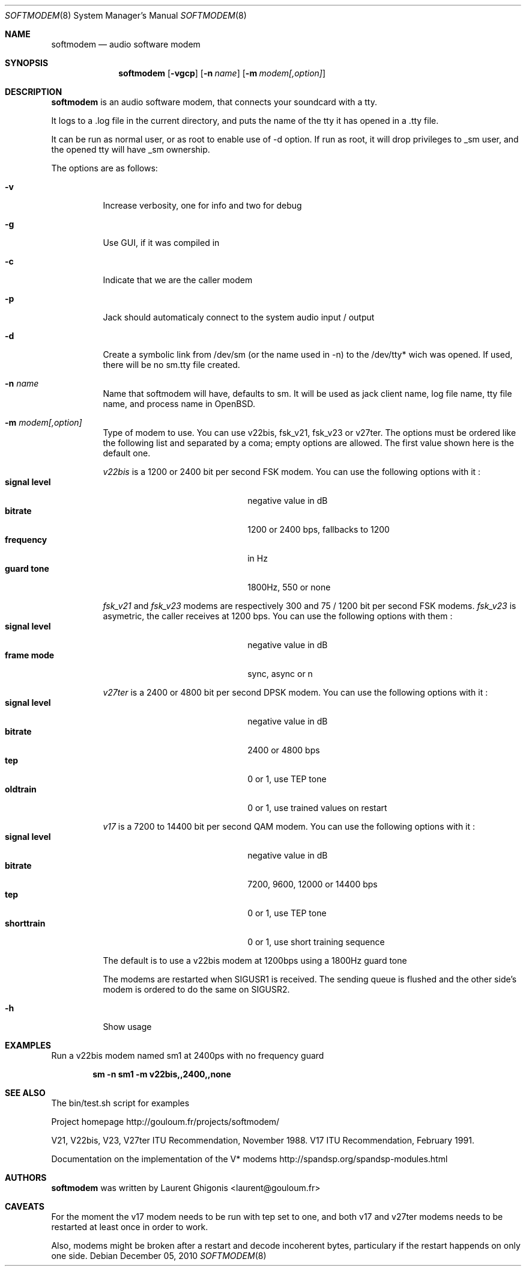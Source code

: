 .\" Copyright (c) 2010 Laurent Ghigonis <laurent@gouloum.fr>
.\"
.\" Permission to use, copy, modify, and distribute this software for any
.\" purpose with or without fee is hereby granted, provided that the above
.\" copyright notice and this permission notice appear in all copies.
.\"
.\" THE SOFTWARE IS PROVIDED "AS IS" AND THE AUTHOR DISCLAIMS ALL WARRANTIES
.\" WITH REGARD TO THIS SOFTWARE INCLUDING ALL IMPLIED WARRANTIES OF
.\" MERCHANTABILITY AND FITNESS. IN NO EVENT SHALL THE AUTHOR BE LIABLE FOR
.\" ANY SPECIAL, DIRECT, INDIRECT, OR CONSEQUENTIAL DAMAGES OR ANY DAMAGES
.\" WHATSOEVER RESULTING FROM LOSS OF USE, DATA OR PROFITS, WHETHER IN AN
.\" ACTION OF CONTRACT, NEGLIGENCE OR OTHER TORTIOUS ACTION, ARISING OUT OF
.\" OR IN CONNECTION WITH THE USE OR PERFORMANCE OF THIS SOFTWARE.
.\"
.Dd $Mdocdate: December 05 2010 $
.Dt SOFTMODEM 8
.Os
.Sh NAME
.Nm softmodem
.Nd audio software modem
.Sh SYNOPSIS
.Nm softmodem
.Op Fl vgcp
.Op Fl n Ar name
.Op Fl m Ar modem[,option]
.Sh DESCRIPTION
.Nm
is an audio software modem, that connects your soundcard with a tty.
.Pp
It logs to a .log file in the current directory, and puts the name of the tty it has opened in a .tty file.
.Pp
It can be run as normal user, or as root to enable use of -d option. If run as root, it will drop privileges to _sm user, and the opened tty will have _sm ownership.
.Pp
The options are as follows:
.Bl -tag -width Ds
.It Fl v
Increase verbosity, one for info and two for debug
.It Fl g
Use GUI, if it was compiled in
.It Fl c
Indicate that we are the caller modem
.It Fl p
Jack should automaticaly connect to the system audio input / output
.It Fl d
Create a symbolic link from /dev/sm (or the name used in -n) to the /dev/tty* wich was opened. If used, there will be no sm.tty file created.
.It Fl n Ar name
Name that softmodem will have, defaults to sm. It will be used as jack client name,
log file name, tty file name, and process name in OpenBSD.
.It Fl m Ar modem[,option]
Type of modem to use. You can use v22bis, fsk_v21, fsk_v23 or v27ter.
The options must be ordered like the following list and separated by a coma;
empty options are allowed.
The first value shown here is the default one.
.Pp
.Ar v22bis
is a 1200 or 2400 bit per second FSK modem.
You can use the following options with it :
.Bl -tag -width 14n -offset indent -compact
.It Sy signal level
negative value in dB
.It Sy bitrate
1200 or 2400 bps, fallbacks to 1200
.It Sy frequency
in Hz
.It Sy guard tone
1800Hz, 550 or none
.El
.Pp
.Ar fsk_v21
and
.Ar fsk_v23
modems are respectively 300 and 75 / 1200 bit per second FSK modems.
.Ar fsk_v23
is asymetric, the caller receives at 1200 bps.
You can use the following options with them :
.Bl -tag -width 14n -offset indent -compact
.It Sy signal level
negative value in dB
.It Sy frame mode
sync, async or n
.El
.Pp
.Ar v27ter
is a 2400 or 4800 bit per second DPSK modem.
You can use the following options with it :
.Bl -tag -width 14n -offset indent -compact
.It Sy signal level
negative value in dB
.It Sy bitrate
2400 or 4800 bps
.It Sy tep
0 or 1, use TEP tone
.It Sy oldtrain
0 or 1, use trained values on restart
.El
.Pp
.Ar v17
is a 7200 to 14400 bit per second QAM modem.
You can use the following options with it :
.Bl -tag -width 14n -offset indent -compact
.It Sy signal level
negative value in dB
.It Sy bitrate
7200, 9600, 12000 or 14400 bps
.It Sy tep
0 or 1, use TEP tone
.It Sy shorttrain
0 or 1, use short training sequence
.El
.Pp
The default is to use a v22bis modem at 1200bps using a 1800Hz guard tone
.Pp
The modems are restarted when SIGUSR1 is received. The sending queue is flushed and the other side's modem is ordered to do the same on SIGUSR2.
.It Fl h
Show usage
.El
.Sh EXAMPLES
Run a v22bis modem named sm1 at 2400ps with no frequency guard
.Pp
.Dl sm -n sm1 -m v22bis,,2400,,none
.Sh SEE ALSO
The bin/test.sh script for examples
.Pp
Project homepage http://gouloum.fr/projects/softmodem/
.Pp
V21, V22bis, V23, V27ter ITU Recommendation, November 1988.
V17 ITU Recommendation, February 1991.
.Pp
Documentation on the implementation of the V* modems http://spandsp.org/spandsp-modules.html
.Sh AUTHORS
.An -nosplit
.Nm
was written by
.An Laurent Ghigonis Aq laurent@gouloum.fr
.Sh CAVEATS
For the moment the v17 modem needs to be run with tep set to one, and both v17 and v27ter modems needs to be restarted at least once in order to work.
.Pp
Also, modems might be broken after a restart and decode incoherent bytes, particulary if the restart happends on only one side.
